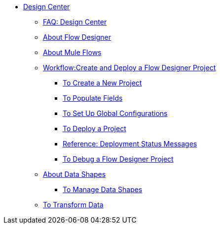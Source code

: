 // TOC File

* link:/design-center/v/1.0/[Design Center]
+
////
** link:/design-center/v/1.0/api-designer[API Designer]
////
** link:/design-center/v/1.0/faq:design-center[FAQ: Design Center]
** link:/design-center/v/1.0/about-flow-designer[About Flow Designer]
** link:/design-center/v/1.0/about-mule-flows[About Mule Flows]
** link:/design-center/v/1.0/workflow:create-and-deploy-a-flow-designer-project[Workflow:Create and Deploy a Flow Designer Project]
*** link:/design-center/v/1.0/to-create-a-new-project[To Create a New Project]
*** link:/design-center/v/1.0/to-populate-fields[To Populate Fields]
*** link:/design-center/v/1.0/to-set-up-global-configurations[To Set Up Global Configurations]
*** link:/design-center/v/1.0/to-deploy-a-project[To Deploy a Project]
*** link:/design-center/v/1.0/reference:deployment-status-messages[Reference: Deployment Status Messages]
*** link:/design-center/v/1.0/to-debug-a-flow-designer-project[To Debug a Flow Designer Project]
** link:/design-center/v/1.0/about-data-shapes[About Data Shapes]
*** link:/design-center/v/1.0/to-manage-data-shapes[To Manage Data Shapes]
** link:/design-center/v/1.0/to-transform-data[To Transform Data]
